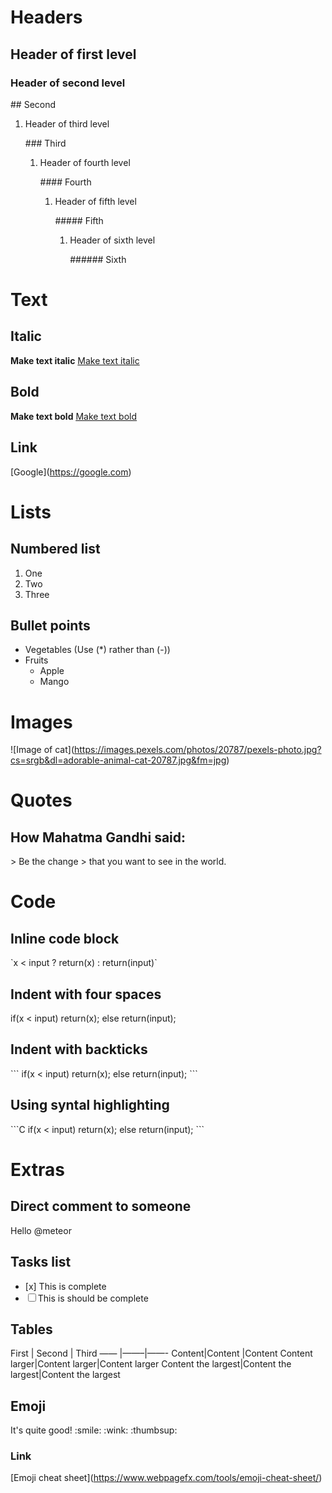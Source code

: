 * Headers
** Header of first level
# First
*** Header of second level
## Second
**** Header of third level
### Third
***** Header of fourth level
#### Fourth
****** Header of fifth level
##### Fifth
******* Header of sixth level
###### Sixth
* Text
** Italic
*Make text italic*
_Make text italic_

** Bold 
**Make text bold**
__Make text bold__

** Link
[Google](https://google.com)

* Lists
** Numbered list
1. One
2. Two
3. Three
** Bullet points
- Vegetables  (Use (*) rather than (-))
- Fruits
	- Apple
	- Mango
* Images 
![Image of cat](https://images.pexels.com/photos/20787/pexels-photo.jpg?cs=srgb&dl=adorable-animal-cat-20787.jpg&fm=jpg)
* Quotes
** How Mahatma Gandhi said:
> Be the change
> that you want to see in the world.
* Code
** Inline code block
`x < input ? return(x) : return(input)`
** Indent with four spaces
    if(x < input)
      return(x);
    else
      return(input);
** Indent with backticks
```
if(x < input)
  return(x);
else
  return(input);
```
** Using syntal highlighting
```C
if(x < input)
  return(x);
else
  return(input);
```
* Extras
** Direct comment to someone
Hello @meteor
** Tasks list
- [x] This is complete 
- [ ] This is should be complete
** Tables
First  | Second | Third
------ |--------|-------
Content|Content |Content
Content larger|Content larger|Content larger
Content the largest|Content the largest|Content the largest
** Emoji
It's quite good! :smile: :wink: :thumbsup:
*** Link
[Emoji cheat sheet](https://www.webpagefx.com/tools/emoji-cheat-sheet/)
